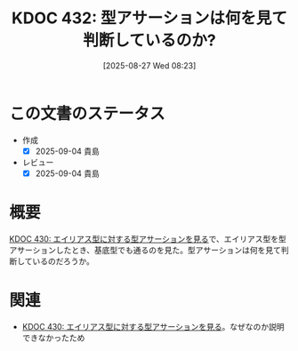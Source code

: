 :properties:
:ID: 20250827T082332
:mtime:    20250904215250
:ctime:    20250827082335
:end:
#+title:      KDOC 432: 型アサーションは何を見て判断しているのか?
#+date:       [2025-08-27 Wed 08:23]
#+filetags:   :wiki:
#+identifier: 20250827T082332

* この文書のステータス
- 作成
  - [X] 2025-09-04 貴島
- レビュー
  - [X] 2025-09-04 貴島

* 概要

[[id:20250823T081830][KDOC 430: エイリアス型に対する型アサーションを見る]]で、エイリアス型を型アサーションしたとき、基底型でも通るのを見た。型アサーションは何を見て判断しているのだろうか。

* 関連

- [[id:20250823T081830][KDOC 430: エイリアス型に対する型アサーションを見る]]。なぜなのか説明できなかったため
